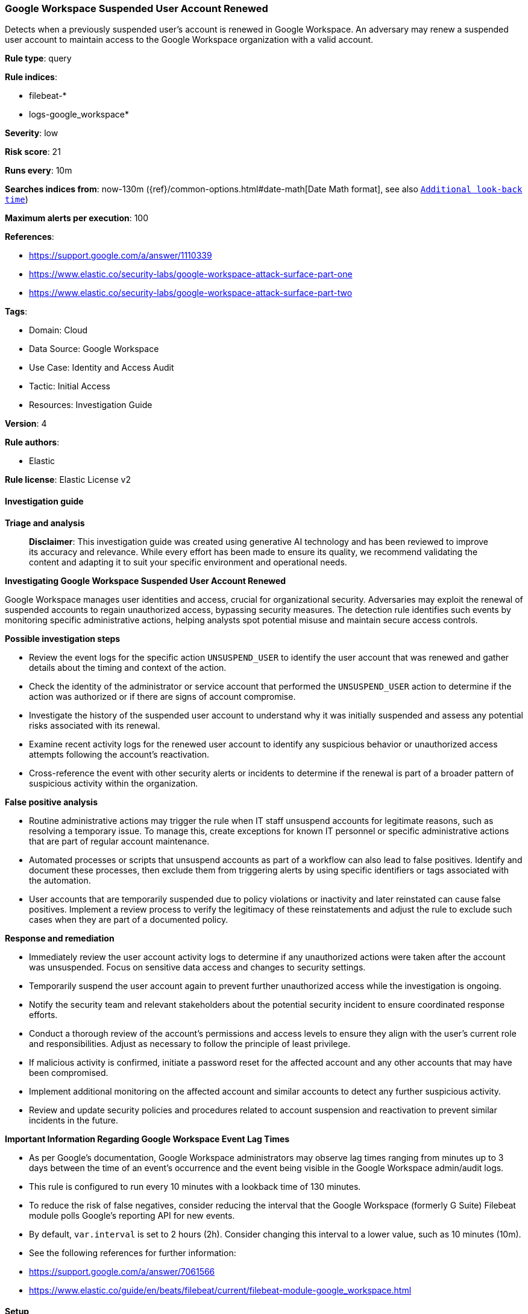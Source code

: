 [[prebuilt-rule-8-14-21-google-workspace-suspended-user-account-renewed]]
=== Google Workspace Suspended User Account Renewed

Detects when a previously suspended user's account is renewed in Google Workspace. An adversary may renew a suspended user account to maintain access to the Google Workspace organization with a valid account.

*Rule type*: query

*Rule indices*: 

* filebeat-*
* logs-google_workspace*

*Severity*: low

*Risk score*: 21

*Runs every*: 10m

*Searches indices from*: now-130m ({ref}/common-options.html#date-math[Date Math format], see also <<rule-schedule, `Additional look-back time`>>)

*Maximum alerts per execution*: 100

*References*: 

* https://support.google.com/a/answer/1110339
* https://www.elastic.co/security-labs/google-workspace-attack-surface-part-one
* https://www.elastic.co/security-labs/google-workspace-attack-surface-part-two

*Tags*: 

* Domain: Cloud
* Data Source: Google Workspace
* Use Case: Identity and Access Audit
* Tactic: Initial Access
* Resources: Investigation Guide

*Version*: 4

*Rule authors*: 

* Elastic

*Rule license*: Elastic License v2


==== Investigation guide



*Triage and analysis*


> **Disclaimer**:
> This investigation guide was created using generative AI technology and has been reviewed to improve its accuracy and relevance. While every effort has been made to ensure its quality, we recommend validating the content and adapting it to suit your specific environment and operational needs.


*Investigating Google Workspace Suspended User Account Renewed*


Google Workspace manages user identities and access, crucial for organizational security. Adversaries may exploit the renewal of suspended accounts to regain unauthorized access, bypassing security measures. The detection rule identifies such events by monitoring specific administrative actions, helping analysts spot potential misuse and maintain secure access controls.


*Possible investigation steps*


- Review the event logs for the specific action `UNSUSPEND_USER` to identify the user account that was renewed and gather details about the timing and context of the action.
- Check the identity of the administrator or service account that performed the `UNSUSPEND_USER` action to determine if the action was authorized or if there are signs of account compromise.
- Investigate the history of the suspended user account to understand why it was initially suspended and assess any potential risks associated with its renewal.
- Examine recent activity logs for the renewed user account to identify any suspicious behavior or unauthorized access attempts following the account's reactivation.
- Cross-reference the event with other security alerts or incidents to determine if the renewal is part of a broader pattern of suspicious activity within the organization.


*False positive analysis*


- Routine administrative actions may trigger the rule when IT staff unsuspend accounts for legitimate reasons, such as resolving a temporary issue. To manage this, create exceptions for known IT personnel or specific administrative actions that are part of regular account maintenance.
- Automated processes or scripts that unsuspend accounts as part of a workflow can also lead to false positives. Identify and document these processes, then exclude them from triggering alerts by using specific identifiers or tags associated with the automation.
- User accounts that are temporarily suspended due to policy violations or inactivity and later reinstated can cause false positives. Implement a review process to verify the legitimacy of these reinstatements and adjust the rule to exclude such cases when they are part of a documented policy.


*Response and remediation*


- Immediately review the user account activity logs to determine if any unauthorized actions were taken after the account was unsuspended. Focus on sensitive data access and changes to security settings.
- Temporarily suspend the user account again to prevent further unauthorized access while the investigation is ongoing.
- Notify the security team and relevant stakeholders about the potential security incident to ensure coordinated response efforts.
- Conduct a thorough review of the account's permissions and access levels to ensure they align with the user's current role and responsibilities. Adjust as necessary to follow the principle of least privilege.
- If malicious activity is confirmed, initiate a password reset for the affected account and any other accounts that may have been compromised.
- Implement additional monitoring on the affected account and similar accounts to detect any further suspicious activity.
- Review and update security policies and procedures related to account suspension and reactivation to prevent similar incidents in the future.




*Important Information Regarding Google Workspace Event Lag Times*

- As per Google's documentation, Google Workspace administrators may observe lag times ranging from minutes up to 3 days between the time of an event's occurrence and the event being visible in the Google Workspace admin/audit logs.
- This rule is configured to run every 10 minutes with a lookback time of 130 minutes.
- To reduce the risk of false negatives, consider reducing the interval that the Google Workspace (formerly G Suite) Filebeat module polls Google's reporting API for new events.
- By default, `var.interval` is set to 2 hours (2h). Consider changing this interval to a lower value, such as 10 minutes (10m).
- See the following references for further information:
  - https://support.google.com/a/answer/7061566
  - https://www.elastic.co/guide/en/beats/filebeat/current/filebeat-module-google_workspace.html

==== Setup


The Google Workspace Fleet integration, Filebeat module, or similarly structured data is required to be compatible with this rule.

==== Rule query


[source, js]
----------------------------------
event.dataset:google_workspace.admin and event.category:iam and event.action:UNSUSPEND_USER

----------------------------------

*Framework*: MITRE ATT&CK^TM^

* Tactic:
** Name: Initial Access
** ID: TA0001
** Reference URL: https://attack.mitre.org/tactics/TA0001/
* Technique:
** Name: Valid Accounts
** ID: T1078
** Reference URL: https://attack.mitre.org/techniques/T1078/
* Sub-technique:
** Name: Cloud Accounts
** ID: T1078.004
** Reference URL: https://attack.mitre.org/techniques/T1078/004/
